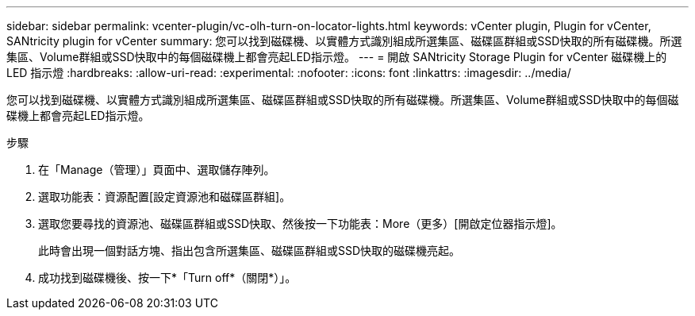 ---
sidebar: sidebar 
permalink: vcenter-plugin/vc-olh-turn-on-locator-lights.html 
keywords: vCenter plugin, Plugin for vCenter, SANtricity plugin for vCenter 
summary: 您可以找到磁碟機、以實體方式識別組成所選集區、磁碟區群組或SSD快取的所有磁碟機。所選集區、Volume群組或SSD快取中的每個磁碟機上都會亮起LED指示燈。 
---
= 開啟 SANtricity Storage Plugin for vCenter 磁碟機上的 LED 指示燈
:hardbreaks:
:allow-uri-read: 
:experimental: 
:nofooter: 
:icons: font
:linkattrs: 
:imagesdir: ../media/


[role="lead"]
您可以找到磁碟機、以實體方式識別組成所選集區、磁碟區群組或SSD快取的所有磁碟機。所選集區、Volume群組或SSD快取中的每個磁碟機上都會亮起LED指示燈。

.步驟
. 在「Manage（管理）」頁面中、選取儲存陣列。
. 選取功能表：資源配置[設定資源池和磁碟區群組]。
. 選取您要尋找的資源池、磁碟區群組或SSD快取、然後按一下功能表：More（更多）[開啟定位器指示燈]。
+
此時會出現一個對話方塊、指出包含所選集區、磁碟區群組或SSD快取的磁碟機亮起。

. 成功找到磁碟機後、按一下*「Turn off*（關閉*）」。

